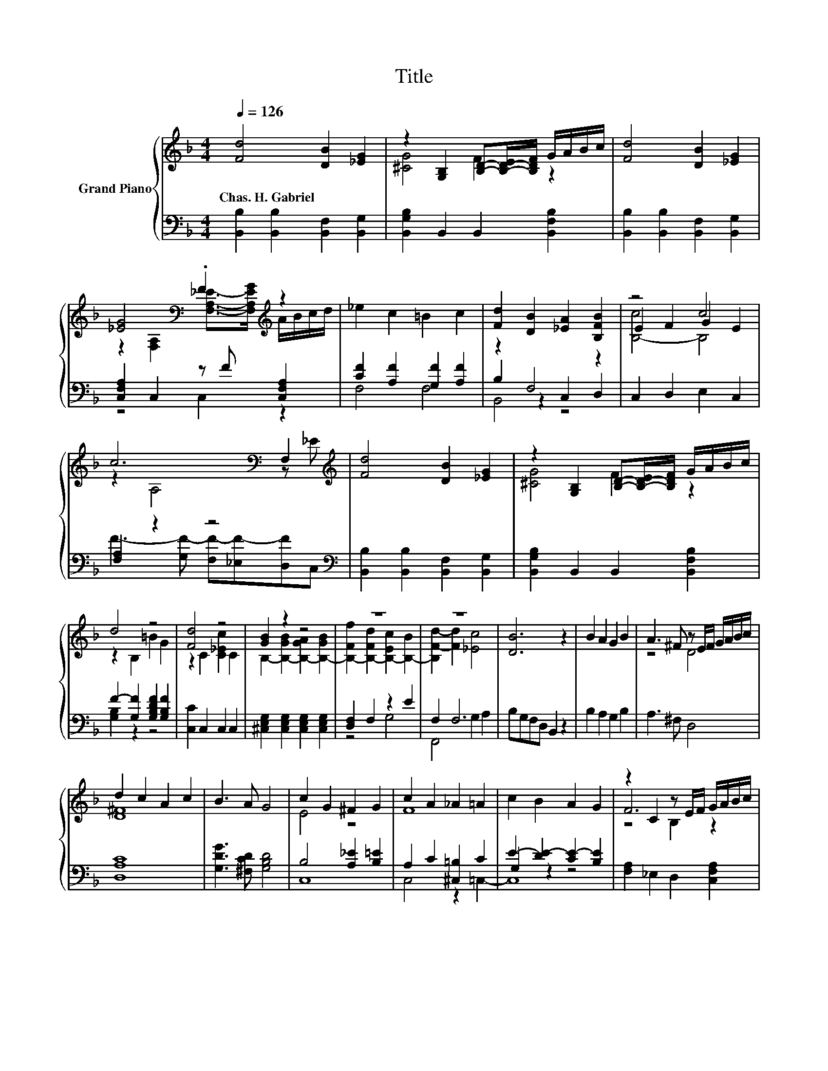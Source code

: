 X:1
T:Title
%%score { ( 1 3 6 ) | ( 2 4 5 ) }
L:1/8
Q:1/4=126
M:4/4
K:F
V:1 treble nm="Grand Piano"
V:3 treble 
V:6 treble 
V:2 bass 
V:4 bass 
V:5 bass 
V:1
 [Fd]4 [DB]2 [_EG]2 | z2 [G,B,]2 [B,D]-[B,-D-E]/[B,DF]/ G/A/B/c/ | [Fd]4 [DB]2 [_EG]2 | %3
w: Chas.~H.~Gabriel * *|||
 [_EG]4[K:bass] .F2[K:treble] z2 | _e2 c2 =B2 c2 | [Fd]2 [DB]2 [_EA]2 [B,FB]2 | z4 c4 | %7
w: ||||
 c6[K:bass] F,2[K:treble] | [Fd]4 [DB]2 [_EG]2 | z2 [G,B,]2 [B,D]-[B,-D-E]/[B,DF]/ G/A/B/c/ | %10
w: |||
 d4 z4 | [Fd]4 z4 | [GB]2 z2 z4 | z8 | z8 | [DB]6 z2 | B2 A2 G2 B2 | A3 ^F z E/F/ G/A/B/c/ | %18
w: ||||||||
 d2 c2 A2 c2 | B3 A G4 | c2 G2 ^F2 G2 | c2 A2 _A2 =A2 | c2 B2 A2 G2 | z2 C2 z E/F/ G/A/B/c/ | %24
w: ||||||
 [Fd]4 [DB]2 [_EG]2 | z2 [G,B,]2 [B,D]-[B,-D-E]/[B,DF]/ G/A/B/c/ | d4 z4 | [Fd]4 z4 | [GB]2 z2 z4 | %29
w: |||||
 z8 | z8 |[M:8/4] [DB]8 z8 |] %32
w: |||
V:2
 [B,,B,]2 [B,,B,]2 [B,,F,]2 [B,,G,]2 | [B,,G,B,]2 B,,2 B,,2 [B,,F,B,]2 | %2
 [B,,B,]2 [B,,B,]2 [B,,F,]2 [B,,G,]2 | [C,F,A,]2 C,2 z F [C,F,A,]2 | [CF]2 [A,F]2 [G,F]2 [A,F]2 | %5
 z2 F,4 z2 | C,2 D,2 E,2 C,2 | [F,A,]2 z2 z4[K:bass] | [B,,B,]2 [B,,B,]2 [B,,F,]2 [B,,G,]2 | %9
 [B,,G,B,]2 B,,2 B,,2 [B,,F,B,]2 | F2- [G,F]2 [G,B,DF]2 [G,B,F]2 | [C,C]2 C,2 C,2 C,2 | %12
 [^C,E,G,]2 [C,E,G,]2 [C,E,G,]2 [C,E,G,]2 | [D,F,]2 F,2 z2 E2 | F,2 F,6 | B,G,F,D, B,,2 z2 | %16
 B,2 A,2 G,2 B,2 | A,3 ^F, D,4 | [D,A,C]8 | [G,DG]3 [^F,CD] [G,B,D]4 | B,4 [A,_E]2 [B,=E]2 | %21
 A,2 C2 [^C,=B,]2 C2 | E2- [DE-]2 [CE-]2 [B,E]2 | [F,A,]2 _E,2 D,2 [C,F,A,]2 | %24
 [B,,B,]2 [B,,B,]2 [B,,F,]2 [B,,G,]2 | [B,,G,B,]2 B,,2 B,,2 [B,,F,B,]2 | %26
 F2- [G,F]2 [G,B,DF]2 [G,B,F]2 | [C,C]2 C,2 C,2 C,2 | [^C,E,G,]2 [C,E,G,]2 [C,E,G,]2 [C,E,G,]2 | %29
 [D,F,]2 F,2 z2 E2 | F,2 F,6 |[M:8/4] B,G,F,D, .B,,4 z8 |] %32
V:3
 x8 | [^CG]4 F2 z2 | x8 | z2[K:bass] [F,A,]2 [F,A,_E]->[F,A,EG][K:treble] A/B/c/d/ | x8 | x8 | %6
 E2 F2 G2 E2 | z2[K:bass] A,4 z[K:treble] _E | x8 | [^CG]4 F2 z2 | z2 B,2 =B2 G2 | %11
 z2 C2 [C_Ec]2 C2 | B,2- [B,-GB]2 [B,-GA]2 [B,-GB]2 | [B,-Ff]2 [B,-Fd]2 [B,-Ec]2 [B,-B]2 | %14
 [B,F-d-]2 [Fd]2 [_Ec]4 | x8 | x8 | z4 D4 | [D^F]8 | x8 | E4 z4 | F8 | x8 | F6 z2 | x8 | %25
 [^CG]4 F2 z2 | z2 B,2 =B2 G2 | z2 C2 [C_Ec]2 C2 | B,2- [B,-GB]2 [B,-GA]2 [B,-GB]2 | %29
 [B,-Ff]2 [B,-Fd]2 [B,-Ec]2 [B,-B]2 | [B,F-d-]2 [Fd]2 [_Ec]4 |[M:8/4] x16 |] %32
V:4
 x8 | x8 | x8 | z4 C,2 z2 | F,4 F,4 | B,2 z2 C,2 D,2 | x8 | %7
 F3- [G,F-] [F,F-][_E,F-][D,F][K:bass]C, | x8 | x8 | [G,B,]2 z2 z4 | x8 | x8 | z4 G,4 | %14
 F,,4 G,2 A,2 | x8 | x8 | x8 | x8 | x8 | C,8 | x8 | G,2 z2 z4 | x8 | x8 | x8 | [G,B,]2 z2 z4 | x8 | %28
 x8 | z4 G,4 | F,,4 G,2 A,2 |[M:8/4] x16 |] %32
V:5
 x8 | x8 | x8 | x8 | x8 | B,,4 z4 | x8 | x7[K:bass] x | x8 | x8 | x8 | x8 | x8 | x8 | x8 | x8 | %16
 x8 | x8 | x8 | x8 | x8 | C,4 z2 =C,2- | C,8 | x8 | x8 | x8 | x8 | x8 | x8 | x8 | x8 | %31
[M:8/4] x16 |] %32
V:6
 x8 | x8 | x8 | x2[K:bass] x4[K:treble] x2 | x8 | x8 | [B,-c]4 B,4 | x2[K:bass] x5[K:treble] x | %8
 x8 | x8 | x8 | x8 | x8 | x8 | x8 | x8 | x8 | x8 | x8 | x8 | x8 | x8 | x8 | z4 B,2 z2 | x8 | x8 | %26
 x8 | x8 | x8 | x8 | x8 |[M:8/4] x16 |] %32

